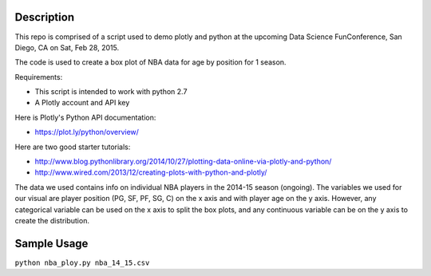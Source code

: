 =============
Description
=============

This repo is comprised of a script used to demo plotly and python at the upcoming Data Science FunConference, 
San Diego, CA on Sat, Feb 28, 2015.

The code is used to create a box plot of NBA data for age by position for 1 season.

Requirements:

* This script is intended to work with python 2.7
* A Plotly account and API key 

Here is Plotly's Python API documentation:

* https://plot.ly/python/overview/

Here are two good starter tutorials:

* http://www.blog.pythonlibrary.org/2014/10/27/plotting-data-online-via-plotly-and-python/
* http://www.wired.com/2013/12/creating-plots-with-python-and-plotly/

The data we used contains info on individual NBA players in the 2014-15 season (ongoing). 
The variables we used for our visual are player position (PG, SF, PF, SG, C) on the x axis and with player age on the y axis.
However, any categorical variable can be used on the x axis to split the box plots, and any continuous variable can be on the y
axis to create the distribution. 

=============
Sample Usage
=============

``python nba_ploy.py nba_14_15.csv``
